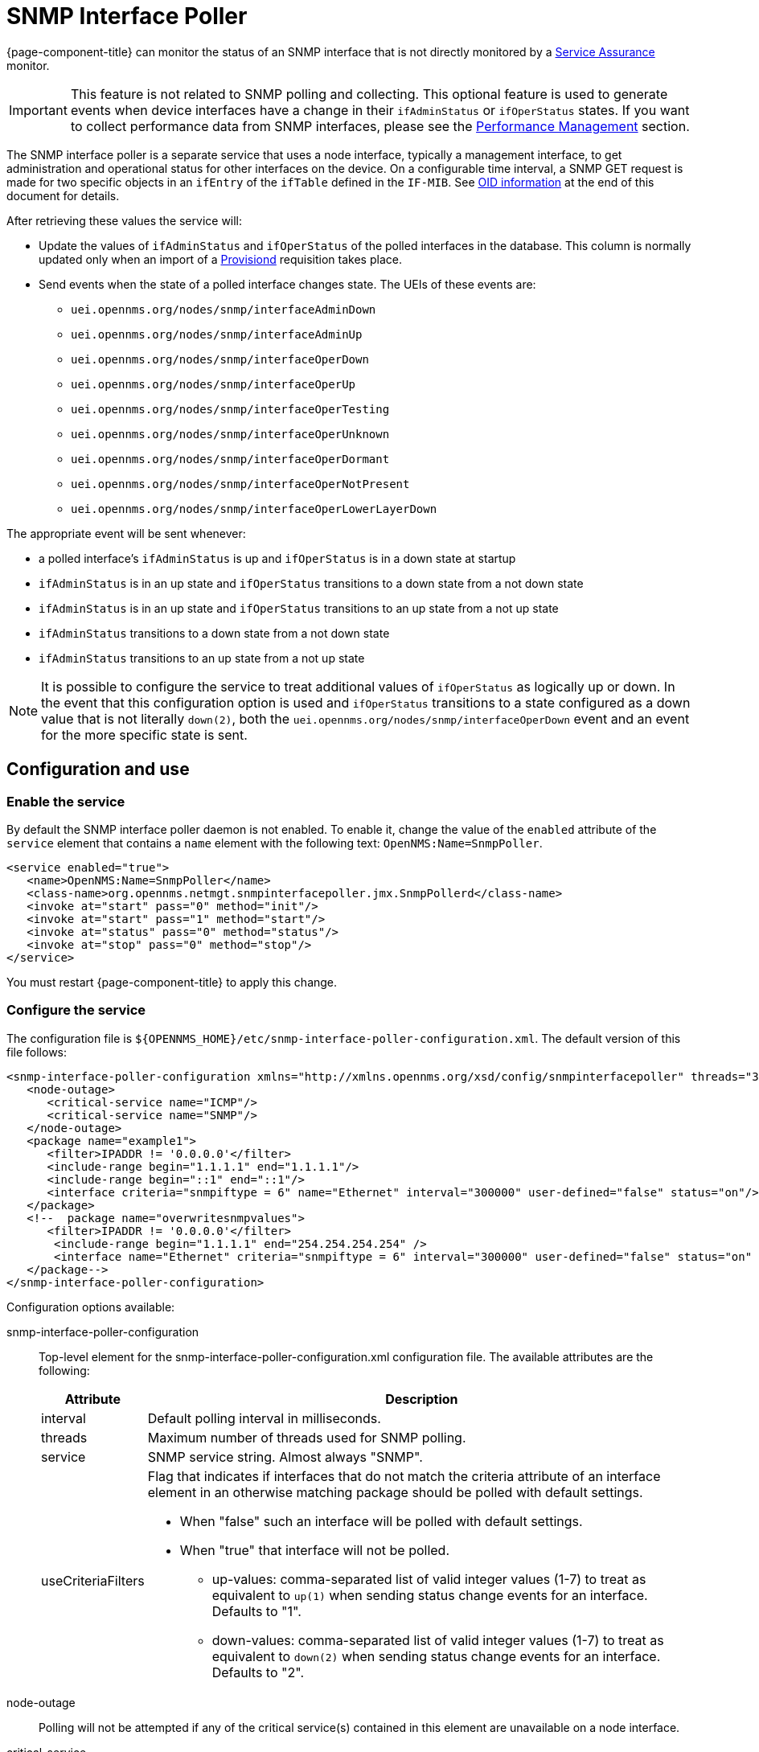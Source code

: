 [[snmp-interface-poller]]
= SNMP Interface Poller

{page-component-title} can monitor the status of an SNMP interface that is not directly monitored by a <<service-assurance/introduction.adoc#ga-service-assurance, Service Assurance>> monitor.

IMPORTANT: This feature is not related to SNMP polling and collecting.
This optional feature is used to generate events when device interfaces have a change in their `ifAdminStatus` or `ifOperStatus` states.
If you want to collect performance data from SNMP interfaces, please see the xref:operation:performance-data-collection/introduction.adoc[Performance Management] section.

The SNMP interface poller is a separate service that uses a node interface, typically a management interface, to get administration and operational status for other interfaces on the device.
On a configurable time interval, a SNMP GET request is made for two specific objects in an `ifEntry` of the `ifTable` defined in the `IF-MIB`.
See <<snmp-int-poll-oid, OID information>> at the end of this document for details.

After retrieving these values the service will:

* Update the values of `ifAdminStatus` and `ifOperStatus` of the polled interfaces in the database.
This column is normally updated only when an import of a <<provisioning/introduction.adoc#ga-provisioning-introduction, Provisiond>> requisition takes place.
* Send events when the state of a polled interface changes state. The UEIs of these events are:
** `uei.opennms.org/nodes/snmp/interfaceAdminDown`
** `uei.opennms.org/nodes/snmp/interfaceAdminUp`
** `uei.opennms.org/nodes/snmp/interfaceOperDown`
** `uei.opennms.org/nodes/snmp/interfaceOperUp`
** `uei.opennms.org/nodes/snmp/interfaceOperTesting`
** `uei.opennms.org/nodes/snmp/interfaceOperUnknown`
** `uei.opennms.org/nodes/snmp/interfaceOperDormant`
** `uei.opennms.org/nodes/snmp/interfaceOperNotPresent`
** `uei.opennms.org/nodes/snmp/interfaceOperLowerLayerDown`

The appropriate event will be sent whenever:

* a polled interface's `ifAdminStatus` is up and `ifOperStatus` is in a down state at startup
* `ifAdminStatus` is in an up state and `ifOperStatus` transitions to a down state from a not down state
* `ifAdminStatus` is in an up state and `ifOperStatus` transitions to an up state from a not up state
* `ifAdminStatus` transitions to a down state from a not down state
* `ifAdminStatus` transitions to an up state from a not up state

NOTE: It is possible to configure the service to treat additional values of `ifOperStatus` as logically up or down.
In the event that this configuration option is used and `ifOperStatus` transitions to a state configured as a down value that is not literally `down(2)`, both the `uei.opennms.org/nodes/snmp/interfaceOperDown` event and an event for the more specific state is sent.

== Configuration and use

=== Enable the service

By default the SNMP interface poller daemon is not enabled.
To enable it, change the value of the `enabled` attribute of the `service` element that contains a `name` element with the following text: `OpenNMS:Name=SnmpPoller`.

[source, xml]
----
<service enabled="true">
   <name>OpenNMS:Name=SnmpPoller</name>
   <class-name>org.opennms.netmgt.snmpinterfacepoller.jmx.SnmpPollerd</class-name>
   <invoke at="start" pass="0" method="init"/>
   <invoke at="start" pass="1" method="start"/>
   <invoke at="status" pass="0" method="status"/>
   <invoke at="stop" pass="0" method="stop"/>
</service>
----

You must restart {page-component-title} to apply this change.

=== Configure the service

The configuration file is `$\{OPENNMS_HOME}/etc/snmp-interface-poller-configuration.xml`.
The default version of this file follows:

[source, xml]
----
<snmp-interface-poller-configuration xmlns="http://xmlns.opennms.org/xsd/config/snmpinterfacepoller" threads="30" service="SNMP"  up-values="1" down-values="2">
   <node-outage>
      <critical-service name="ICMP"/>
      <critical-service name="SNMP"/>
   </node-outage>
   <package name="example1">
      <filter>IPADDR != '0.0.0.0'</filter>
      <include-range begin="1.1.1.1" end="1.1.1.1"/>
      <include-range begin="::1" end="::1"/>
      <interface criteria="snmpiftype = 6" name="Ethernet" interval="300000" user-defined="false" status="on"/>
   </package>
   <!--  package name="overwritesnmpvalues">
      <filter>IPADDR != '0.0.0.0'</filter>
       <include-range begin="1.1.1.1" end="254.254.254.254" />
       <interface name="Ethernet" criteria="snmpiftype = 6" interval="300000" user-defined="false" status="on" port="161" timeout="1000" retry="1" max-vars-per-pdu="10" />
   </package-->
</snmp-interface-poller-configuration>
----

Configuration options available:

snmp-interface-poller-configuration::
Top-level element for the snmp-interface-poller-configuration.xml configuration file.
The available attributes are the following:
+
[options="header, autowidth"]
[cols="2,3"]
|===
| Attribute
| Description

| interval
| Default polling interval in milliseconds.

| threads
| Maximum number of threads used for SNMP polling.

| service
| SNMP service string.
Almost always "SNMP".

| useCriteriaFilters
a| Flag that indicates if interfaces that do not match the criteria attribute of an interface element in an otherwise matching package should be polled with default settings.

* When "false" such an interface will be polled with default settings.
* When "true" that interface will not be polled.
** up-values: comma-separated list of valid integer values (1-7) to treat as equivalent to `up(1)` when sending status change events for an interface.
Defaults to "1".
** down-values: comma-separated list of valid integer values (1-7) to treat as equivalent to `down(2)` when sending status change events for an interface.
Defaults to "2".
|===

node-outage::
Polling will not be attempted if any of the critical service(s) contained in this element are unavailable on a node interface.

critical-service::
The `name` attribute of this element indicates the name of a service that, when unavailable, will prevent the attempted polling of SNMP interfaces on a node interface.

package::
Similar to <<service-assurance/introduction.adoc#ga-service-assurance, Service Assurance>> and <<performance-data-collection/introduction.adoc#performance-management, Performance Management>> packages, this service uses package elements to allow different settings to be used for different types of devices.
Has a single attribute, `name`, which is mandatory.

filter::
Mandatory.
Behaves like `filter` elements in <<service-assurance/polling-packages.adoc#ga-pollerd-packages, pollerd packages>>.

specific:: Behaves like `specific` elements in <<service-assurance/polling-packages.adoc#ga-pollerd-packages, pollerd packages>>.

include-range:: Behaves like `include-range` elements in <<service-assurance/polling-packages.adoc#ga-pollerd-packages, pollerd packages>>.

exclude-range:: Behaves like `exclude-range` elements in <<service-assurance/polling-packages.adoc#ga-pollerd-packages, pollerd packages>>.

include-url:: Behaves like `include-url` in <<service-assurance/polling-packages.adoc#ga-pollerd-packages, pollerd packages>>.

NOTE: The `filter`, `specific`, `include-range`, `exclude-range`, and `include-url` elements apply to the node and interface on which the SNMP interface data resides, not the SNMP interfaces themselves.

interface:: Controls how, when, and (sometimes) which kinds of SNMP interfaces will be polled for status from management interfaces that match the package rules.
The available attributes are:
+
[options="header, autowidth"]
[cols="2,3"]
|===
| Attribute
| Description

| name
| Name for this interface element.
We suggest that you make the name representative of the criteria filter of the interface.
Required.

| criteria
| Criteria added to the SQL query performed on the SNMP interfaces available for polling on an interface node.
Can have more than one.
Lets you specify different settings for different types of interfaces.
As noted above, if `useCriteriaFilters` is `true` on the top-level element, any interface that does not match the criteria filter on one of the interface elements will not be polled.

| interval
| Polling interval for interfaces matching this element's criteria, in milliseconds.
Overrides the global setting in the top-level element for interfaces that match this element's criteria filter.

| user-defined
| An unused Boolean value reserved for use in the UI, should one ever exist for this service.
Defaults to `false`.

| status
| When `off` polling will not be performed for SNMP interfaces that meet the criteria filter of this element.
Defaults to `on`.

| port
| If set, overrides UDP port 161 as the port where SNMP GET/GETNEXT/GETBULK requests are sent.
Valid values are between 1 and 65535.

| retry
| Number of retry attempts made when attempting to retrieve `ifAdminStatus` and `ifOperStatus` values from the management interface for SNMP interfaces that match this element's criteria filter.

| timeout
| Timeout, in milliseconds, to wait for a response to SNMP GET/GETNEXT/GETBULK requests sent to the node interface.

| max-vars-per-pdu
| Number of variables to send per SNMP request.
Default is `10`.

| up-values
| Values of `ifAdminStatus` and `ifOperStatus` to treat as up values.
Expects a comma-separated list of integer values between 1 and 7.
Example: `1,5`.
Defaults to `1`.

| down-values
| Values of `ifAdminStatus` and `ifOperStatus` to treat as down values.
Expects a comma-separated list of integer values between 1 and 7.
Example: `2,3,4,6,7`.
Defaults to `2`.
|===

=== Configure device interfaces to poll

Besides enabling the service and configuring packages and interfaces, you must add a policy that enables polling to the foreign source definition of the requisition(s) for the devices on which you want to use this feature.

Use the `ENABLE_POLLING` and `DISABLE_POLLING` actions of the <<reference:provisioning/policies/snmp-interface.adoc#snmp-interface-policy, matching SNMP interface policy>> to manage which SNMP interfaces this service polls, along with the appropriate `matchBehavior` and parameters.

As an example, you could create a policy named `pollVoIPDialPeers` that flags interfaces with `ifType = 104` for polling.
Set the `action` to `ENABLE_POLLING` and `matchBehavior` to `ALL_PARAMETERS`.
Add parameter `ifType` with `104` for the value.
Once you synchronize the requisition, SNMP interface polling will begin for all SNMP interfaces with `ifType 104` found on node interfaces matching the filter of a package in the SNMP interface poller config file.

As explained in the prior sections, exactly how and when the polling is performed is controlled by the settings on the `interface` element the SNMP interface matches in that package.
If an SNMP interface does not match the criteria of any `interface` element in a package, default settings are used, unless `useCriteriaFilters` is set to true in the top-level element, in which case no polling is performed.


[[snmp-int-poll-oid]]
== SNMP OID information

This service retries the following SNMP objects:

.OID 1.3.6.1.2.1.2.2.1.7
[source, mib]
----
ifAdminStatus OBJECT-TYPE
              SYNTAX  INTEGER {
                          up(1),       -- ready to pass packets
                          down(2),
                          testing(3)   -- in some test mode
                      }
              ACCESS  read-write
              STATUS  current
              DESCRIPTION
                      "The desired state of the interface.  The testing(3) state
                      indicates that no operational packets can be passed. When a
                      managed system initializes, all interfaces start with
                      ifAdminStatus in the down(2) state.  As a result of either
                      explicit management action or per configuration information
                      retained by the managed system, ifAdminStatus is then
                      changed to either the up(1) or testing(3) states (or remains
                      in the down(2) state)."
              ::= { ifEntry 7 }
----

.OID 1.3.6.1.2.1.2.2.1.8
[source, mib]
----
ifOperStatus OBJECT-TYPE
              SYNTAX  INTEGER {
                          up(1),        -- ready to pass packets
                          down(2),
                          testing(3),   -- in some test mode
                          unknown(4),   -- status can not be determined
                                        -- for some reason.
                          dormant(5),
                          notPresent(6),    -- some component is missing
                          lowerLayerDown(7) -- down due to state of
                                            -- lower-layer interface(s)
                      }
              ACCESS  read-only
              STATUS  current
              DESCRIPTION
                      "The current operational state of the interface.  The
                      testing(3) state indicates that no operational packets can
                      be passed.  If ifAdminStatus is down(2) then ifOperStatus
                      should be down(2).  If ifAdminStatus is changed to up(1)
                      then ifOperStatus should change to up(1) if the interface is
                      ready to transmit and receive network traffic; it should
                      change to dormant(5) if the interface is waiting for
                      external actions (such as a serial line waiting for an
                      incoming connection); it should remain in the down(2) state
                      if and only if there is a fault that prevents it from going
                      to the up(1) state; it should remain in the notPresent(6)
                      state if the interface has missing (typically, hardware)
                      components."
              ::= { ifEntry 8 }
----
